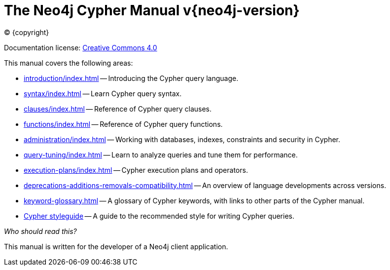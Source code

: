 [[cypher-manual]]
= The Neo4j Cypher Manual v{neo4j-version}
:description: This is the Cypher manual for Neo4j version {neo4j-version}, authored by the Neo4j Team. 
:sectnums:

:neo4j-buildnumber: {neo4j-version}

ifdef::backend-html5[(C) {copyright}]
ifndef::backend-pdf[]

Documentation license: link:{common-license-page-uri}[Creative Commons 4.0]
endif::[]
ifdef::backend-pdf[]
(C) {copyright}

Documentation license: <<license, Creative Commons 4.0>>
endif::[]

This manual covers the following areas:

* xref:introduction/index.adoc[] -- Introducing the Cypher query language.
* xref:syntax/index.adoc[] -- Learn Cypher query syntax.
* xref:clauses/index.adoc[] -- Reference of Cypher query clauses.
* xref:functions/index.adoc[] -- Reference of Cypher query functions.
* xref:administration/index.adoc[] -- Working with databases, indexes, constraints and security in Cypher.
* xref:query-tuning/index.adoc[] -- Learn to analyze queries and tune them for performance.
* xref:execution-plans/index.adoc[] -- Cypher execution plans and operators.
* xref:deprecations-additions-removals-compatibility.adoc[] -- An overview of language developments across versions.
* xref:keyword-glossary.adoc[] -- A glossary of Cypher keywords, with links to other parts of the Cypher manual.
* xref:styleguide.adoc[Cypher styleguide] -- A guide to the recommended style for writing Cypher queries.


_Who should read this?_

This manual is written for the developer of a Neo4j client application.


ifdef::backend-pdf[]
endif::[]
